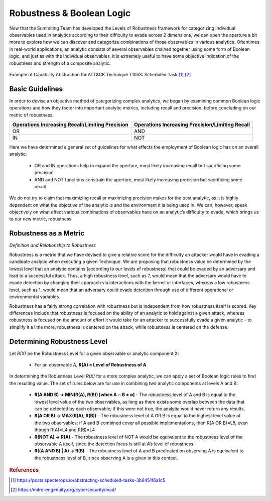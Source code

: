 .. _Robustness and Boolean Logic:

Robustness & Boolean Logic
===========================

Now that the Summiting Team has developed the Levels of Robustness framework for categorizing individual observables used in analytics according to their difficulty to evade across 2 dimensions, we can open the aperture a bit more to explore how we can discover and categorize combinations of those observables in various analytics.  Oftentimes in real-world applications, an analytic consists of several observables chained together using some form of Boolean logic, and just as with the individual observables, it is extremely useful to have some objective indication of the robustness and strength of a composite analytic.  

.. figure:: _static/scheduled_task_capability_abstraction.png
   :alt: T1053 - Scheduled Task Capability Abstraction
   :align: center

   Example of Capability Abstraction for ATT&CK Technique T1053: Scheduled Task [#f1]_ [#f2]_

Basic Guidelines
----------------

In order to devise an objective method of categorizing complex analytics, we began by examining common Boolean logic operations and how they factor into important analytic metrics, including recall and precision, before concluding on our metric of robustness.

+-------------------------------------------------+-------------------------------------------------+
| Operations Increasing Recall/Limiting Precision | Operations Increasing Precision/Limiting Recall |
+=================================================+=================================================+
| OR                                              | AND                                             |
+-------------------------------------------------+-------------------------------------------------+
| IN                                              | NOT                                             |
+-------------------------------------------------+-------------------------------------------------+

Here we have determined a general set of guidelines for what effects the employment of Boolean logic has on an overall analytic:

    - OR and IN operations help to expand the aperture, most likely increasing recall but sacrificing some precision

    - AND and NOT functions constrain the aperture, most likely increasing precision but sacrificing some recall

We do not try to claim that maximizing recall or maximizing precision makes for the best analytic, as it is highly dependent on what the objective of the analytic is and the environment it is being used in.  We can, however, speak objectively on what effect various combinations of observables have on an analytic’s difficulty to evade, which brings us to our new metric, robustness.

Robustness as a Metric
----------------------

*Definition and Relationship to Robustness*

Robustness is a metric that we have devised to give a relative score for the difficulty an attacker would have in evading a candidate analytic when executing a given Technique.  We are proposing that robustness value be determined by the lowest level that an analytic contains (according to our levels of robustness) that could be evaded by an adversary and lead to a successful attack.  Thus, a high robustness level, such as 7, would mean that the adversary would have to evade detection by changing their approach via interactions with the kernel or interfaces, whereas a low robustness level, such as 1, would mean that an adversary could evade detection through use of different operational or environmental variables.

Robustness has a fairly strong correlation with robustness but is independent from how robustness itself is scored.  Key differences include that robustness is focused on the ability of an analytic to hold against a given attack, whereas robustness is focused on the amount of effort it would take for an attacker to successfully evade a given analytic - to simplify it a little more, robustness is centered on the attack, while robustness is centered on the defense.

Determining Robustness Level
----------------------------

Let *R(X)* be the Robustness Level for a given observable or analytic component X:

  - For an observable A, **R(A) = Level of Robustness of A**


In determining the Robustness Level *R(X)* for a more complex analytic, we can apply a set of Boolean logic rules to find the resulting value.  The set of rules below are for use in combining two analytic components at levels A and B:

  - **R(A AND B) → MIN(R(A), R(B)) [when A ∩ B ≠ ∅]** - The robustness level of A and B is equal to the lowest level value of the two observables, as long as there exists some overlap between the data that can be detected by each observable; if this were not true, the analytic would never return any results.
  
  - **R(A OR B) → MAX(R(A), R(B))** - The robustness level of A OR B is equal to the highest level value of the two observables; if A and B combined cover all possible implementations, then R(A OR B)=L5, even though R(A)=L4 and R(B)=L4
  
  - **R(NOT A) → R(A)** - The robustness level of NOT A would be equivalent to the robustness level of the observable A itself, since the detection focus is still at A’s level of robustness.
  
  - **R((A AND B) | A) → R(B)** - The robustness level of A and B predicated on observing A is equivalent to the robustness level of B, since observing A is a given in this context.

.. rubric:: References

.. [#f1] https://posts.specterops.io/abstracting-scheduled-tasks-3b6451f6a1c5
.. [#f2] https://mitre-engenuity.org/cybersecurity/mad/